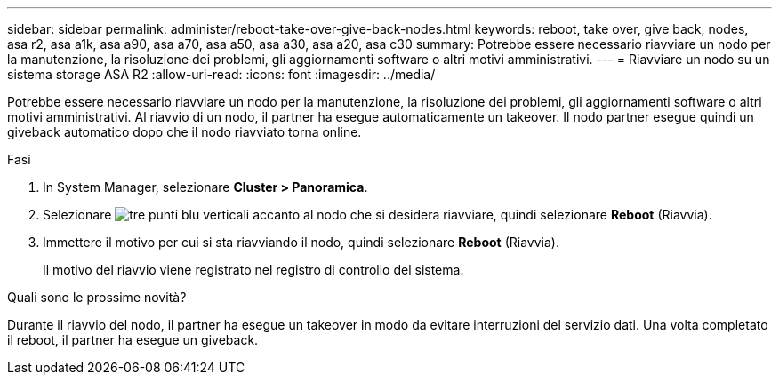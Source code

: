 ---
sidebar: sidebar 
permalink: administer/reboot-take-over-give-back-nodes.html 
keywords: reboot, take over, give back, nodes, asa r2, asa a1k, asa a90, asa a70, asa a50, asa a30, asa a20, asa c30 
summary: Potrebbe essere necessario riavviare un nodo per la manutenzione, la risoluzione dei problemi, gli aggiornamenti software o altri motivi amministrativi. 
---
= Riavviare un nodo su un sistema storage ASA R2
:allow-uri-read: 
:icons: font
:imagesdir: ../media/


[role="lead"]
Potrebbe essere necessario riavviare un nodo per la manutenzione, la risoluzione dei problemi, gli aggiornamenti software o altri motivi amministrativi. Al riavvio di un nodo, il partner ha esegue automaticamente un takeover. Il nodo partner esegue quindi un giveback automatico dopo che il nodo riavviato torna online.

.Fasi
. In System Manager, selezionare *Cluster > Panoramica*.
. Selezionare image:icon_kabob.gif["tre punti blu verticali"] accanto al nodo che si desidera riavviare, quindi selezionare *Reboot* (Riavvia).
. Immettere il motivo per cui si sta riavviando il nodo, quindi selezionare *Reboot* (Riavvia).
+
Il motivo del riavvio viene registrato nel registro di controllo del sistema.



.Quali sono le prossime novità?
Durante il riavvio del nodo, il partner ha esegue un takeover in modo da evitare interruzioni del servizio dati. Una volta completato il reboot, il partner ha esegue un giveback.
